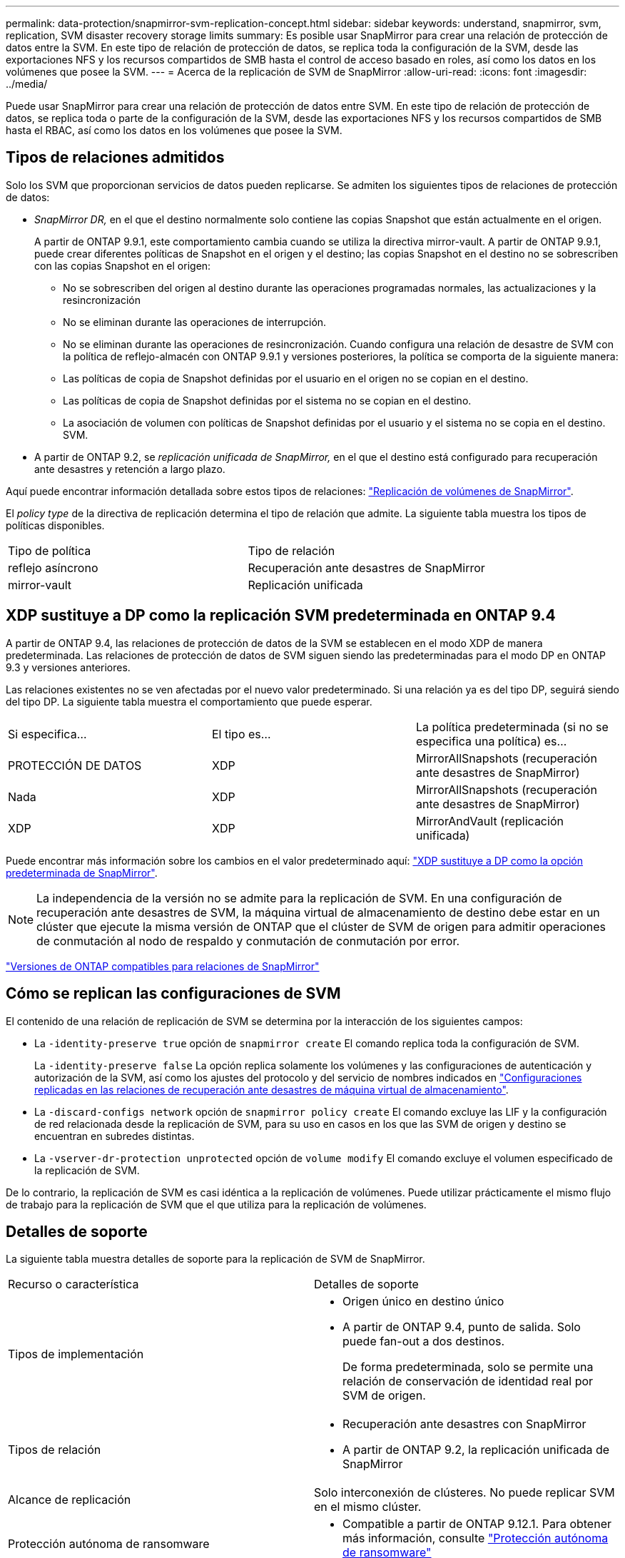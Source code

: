 ---
permalink: data-protection/snapmirror-svm-replication-concept.html 
sidebar: sidebar 
keywords: understand, snapmirror, svm, replication, SVM disaster recovery storage limits 
summary: Es posible usar SnapMirror para crear una relación de protección de datos entre la SVM. En este tipo de relación de protección de datos, se replica toda la configuración de la SVM, desde las exportaciones NFS y los recursos compartidos de SMB hasta el control de acceso basado en roles, así como los datos en los volúmenes que posee la SVM. 
---
= Acerca de la replicación de SVM de SnapMirror
:allow-uri-read: 
:icons: font
:imagesdir: ../media/


[role="lead"]
Puede usar SnapMirror para crear una relación de protección de datos entre SVM. En este tipo de relación de protección de datos, se replica toda o parte de la configuración de la SVM, desde las exportaciones NFS y los recursos compartidos de SMB hasta el RBAC, así como los datos en los volúmenes que posee la SVM.



== Tipos de relaciones admitidos

Solo los SVM que proporcionan servicios de datos pueden replicarse. Se admiten los siguientes tipos de relaciones de protección de datos:

* _SnapMirror DR,_ en el que el destino normalmente solo contiene las copias Snapshot que están actualmente en el origen.
+
A partir de ONTAP 9.9.1, este comportamiento cambia cuando se utiliza la directiva mirror-vault. A partir de ONTAP 9.9.1, puede crear diferentes políticas de Snapshot en el origen y el destino; las copias Snapshot en el destino no se sobrescriben con las copias Snapshot en el origen:

+
** No se sobrescriben del origen al destino durante las operaciones programadas normales, las actualizaciones y la resincronización
** No se eliminan durante las operaciones de interrupción.
** No se eliminan durante las operaciones de resincronización.
Cuando configura una relación de desastre de SVM con la política de reflejo-almacén con ONTAP 9.9.1 y versiones posteriores, la política se comporta de la siguiente manera:
** Las políticas de copia de Snapshot definidas por el usuario en el origen no se copian en el destino.
** Las políticas de copia de Snapshot definidas por el sistema no se copian en el destino.
** La asociación de volumen con políticas de Snapshot definidas por el usuario y el sistema no se copia en el destino.
 +
SVM.


* A partir de ONTAP 9.2, se _replicación unificada de SnapMirror,_ en el que el destino está configurado para recuperación ante desastres y retención a largo plazo.


Aquí puede encontrar información detallada sobre estos tipos de relaciones: link:snapmirror-replication-concept.html["Replicación de volúmenes de SnapMirror"].

El _policy type_ de la directiva de replicación determina el tipo de relación que admite. La siguiente tabla muestra los tipos de políticas disponibles.

[cols="2*"]
|===


| Tipo de política | Tipo de relación 


 a| 
reflejo asíncrono
 a| 
Recuperación ante desastres de SnapMirror



 a| 
mirror-vault
 a| 
Replicación unificada

|===


== XDP sustituye a DP como la replicación SVM predeterminada en ONTAP 9.4

A partir de ONTAP 9.4, las relaciones de protección de datos de la SVM se establecen en el modo XDP de manera predeterminada. Las relaciones de protección de datos de SVM siguen siendo las predeterminadas para el modo DP en ONTAP 9.3 y versiones anteriores.

Las relaciones existentes no se ven afectadas por el nuevo valor predeterminado. Si una relación ya es del tipo DP, seguirá siendo del tipo DP. La siguiente tabla muestra el comportamiento que puede esperar.

[cols="3*"]
|===


| Si especifica... | El tipo es... | La política predeterminada (si no se especifica una política) es... 


 a| 
PROTECCIÓN DE DATOS
 a| 
XDP
 a| 
MirrorAllSnapshots (recuperación ante desastres de SnapMirror)



 a| 
Nada
 a| 
XDP
 a| 
MirrorAllSnapshots (recuperación ante desastres de SnapMirror)



 a| 
XDP
 a| 
XDP
 a| 
MirrorAndVault (replicación unificada)

|===
Puede encontrar más información sobre los cambios en el valor predeterminado aquí: link:version-flexible-snapmirror-default-concept.html["XDP sustituye a DP como la opción predeterminada de SnapMirror"].

[NOTE]
====
La independencia de la versión no se admite para la replicación de SVM. En una configuración de recuperación ante desastres de SVM, la máquina virtual de almacenamiento de destino debe estar en un clúster que ejecute la misma versión de ONTAP que el clúster de SVM de origen para admitir operaciones de conmutación al nodo de respaldo y conmutación de conmutación por error.

====
link:compatible-ontap-versions-snapmirror-concept.html["Versiones de ONTAP compatibles para relaciones de SnapMirror"]



== Cómo se replican las configuraciones de SVM

El contenido de una relación de replicación de SVM se determina por la interacción de los siguientes campos:

* La `-identity-preserve true` opción de `snapmirror create` El comando replica toda la configuración de SVM.
+
La `-identity-preserve false` La opción replica solamente los volúmenes y las configuraciones de autenticación y autorización de la SVM, así como los ajustes del protocolo y del servicio de nombres indicados en link:snapmirror-svm-replication-concept.html##configurations-replicated-in-svm-disaster-recovery-relationships["Configuraciones replicadas en las relaciones de recuperación ante desastres de máquina virtual de almacenamiento"].

* La `-discard-configs network` opción de `snapmirror policy create` El comando excluye las LIF y la configuración de red relacionada desde la replicación de SVM, para su uso en casos en los que las SVM de origen y destino se encuentran en subredes distintas.
* La `-vserver-dr-protection unprotected` opción de `volume modify` El comando excluye el volumen especificado de la replicación de SVM.


De lo contrario, la replicación de SVM es casi idéntica a la replicación de volúmenes. Puede utilizar prácticamente el mismo flujo de trabajo para la replicación de SVM que el que utiliza para la replicación de volúmenes.



== Detalles de soporte

La siguiente tabla muestra detalles de soporte para la replicación de SVM de SnapMirror.

[cols="2*"]
|===


| Recurso o característica | Detalles de soporte 


 a| 
Tipos de implementación
 a| 
* Origen único en destino único
* A partir de ONTAP 9.4, punto de salida. Solo puede fan-out a dos destinos.
+
De forma predeterminada, solo se permite una relación de conservación de identidad real por SVM de origen.





 a| 
Tipos de relación
 a| 
* Recuperación ante desastres con SnapMirror
* A partir de ONTAP 9.2, la replicación unificada de SnapMirror




 a| 
Alcance de replicación
 a| 
Solo interconexión de clústeres. No puede replicar SVM en el mismo clúster.



 a| 
Protección autónoma de ransomware
 a| 
* Compatible a partir de ONTAP 9.12.1. Para obtener más información, consulte link:https://docs.netapp.com/us-en/ontap/anti-ransomware/index.html["Protección autónoma de ransomware"]




 a| 
Compatibilidad asíncrona de grupos de coherencia
 a| 
A partir de ONTAP 9.14.1, se admiten un máximo de 32 relaciones de recuperación ante desastres de SVM cuando hay grupos de coherencia. Consulte link:https://docs.netapp.com/us-en/ontap/consistency-groups/protect-task.html["Proteja un grupo de consistencia"] y.. link:https://docs.netapp.com/us-en/ontap/consistency-groups/limits.html["Límites del grupo de consistencia"] si quiere más información.



 a| 
FabricPool
 a| 
A partir de ONTAP 9.6, la replicación de SVM de SnapMirror es compatible con FabricPool.



 a| 
MetroCluster
 a| 
A partir de ONTAP 9.11.1, ambos lados de una relación de recuperación ante desastres de SVM dentro de una configuración de MetroCluster pueden actuar como origen para configuraciones de recuperación ante desastres adicionales de SVM.

A partir de ONTAP 9.5, la replicación de SVM de SnapMirror es compatible con las configuraciones de MetroCluster.

* Una configuración de MetroCluster no puede ser el destino de una relación de recuperación ante desastres de SVM.
* Solo una SVM activa en una configuración de MetroCluster puede ser el origen de una relación de recuperación ante desastres de SVM.
+
Un origen puede ser una SVM sincronizada en origen antes de realizar una conmutación de sitios o una SVM sincronizada en destino después de efectuar una conmutación de sitios.

* Cuando una configuración de MetroCluster presenta un estado estable, la SVM sincronizada en destino de MetroCluster no puede ser el origen de una relación de recuperación ante desastres de SVM, ya que los volúmenes no están en línea.
* Cuando la SVM sincronizada en origen es el origen de una relación de recuperación ante desastres de SVM, la información sobre la relación de recuperación ante desastres de SVM de origen se replica en el partner de MetroCluster.
* Durante los procesos de conmutación de sitios y conmutación de estado, se podría producir un error en la replicación al destino de recuperación ante desastres de SVM.
+
Sin embargo, una vez que finalice el proceso de conmutación de sitios o conmutación de estado, se realizarán las siguientes actualizaciones programadas para la recuperación ante desastres de la máquina virtual de almacenamiento.





 a| 
Grupo de consistencia
 a| 
Compatible a partir de ONTAP 9.14.1. Para obtener más información, consulte xref:../consistency-groups/protect.html[Proteja un grupo de consistencia].



 a| 
ONTAP S3
 a| 
No compatible con la recuperación ante desastres de SVM.



 a| 
SnapMirror síncrono
 a| 
No compatible con la recuperación ante desastres de SVM.



 a| 
Independencia de versiones
 a| 
No admitido.



 a| 
Cifrado de volúmenes
 a| 
* Los volúmenes cifrados en el origen se cifran en el destino.
* Los servidores incorporados de Key Manager o KMIP deben configurarse en el destino.
* En el destino se generan nuevas claves de cifrado.
* Si el destino no contiene un nodo compatible con el cifrado de volúmenes ., la replicación se realiza correctamente, pero los volúmenes de destino no están cifrados.


|===


== Configuraciones replicadas en las relaciones de recuperación ante desastres de máquina virtual de almacenamiento

La siguiente tabla muestra la interacción del `snapmirror create -identity-preserve` y la `snapmirror policy create -discard-configs network` opción:

[cols="5*"]
|===


2+| Configuración replicada 2+| `*‑identity‑preserve true*` | `*‑identity‑preserve false*` 


|  |  | *Política sin `-discard-configs network` set* | *Política con `-discard-configs network` set* |  


 a| 
Red
 a| 
LIF NAS
 a| 
Sí
 a| 
No
 a| 
No



 a| 
Configuración de Kerberos para LIF
 a| 
Sí
 a| 
No
 a| 
No



 a| 
LIF SAN
 a| 
No
 a| 
No
 a| 
No



 a| 
Directivas de firewall
 a| 
Sí
 a| 
Sí
 a| 
No



 a| 
Normativas de servicio
 a| 
Sí
 a| 
Sí
 a| 
No



 a| 
Rutas
 a| 
Sí
 a| 
No
 a| 
No



 a| 
Dominio de retransmisión
 a| 
No
 a| 
No
 a| 
No



 a| 
Subred
 a| 
No
 a| 
No
 a| 
No



 a| 
Espacio IP
 a| 
No
 a| 
No
 a| 
No



 a| 
SMB
 a| 
Servidor SMB
 a| 
Sí
 a| 
Sí
 a| 
No



 a| 
Grupos locales y usuario local
 a| 
Sí
 a| 
Sí
 a| 
Sí



 a| 
Privilegio
 a| 
Sí
 a| 
Sí
 a| 
Sí



 a| 
Copia oculta
 a| 
Sí
 a| 
Sí
 a| 
Sí



 a| 
BranchCache
 a| 
Sí
 a| 
Sí
 a| 
Sí



 a| 
Opciones del servidor
 a| 
Sí
 a| 
Sí
 a| 
Sí



 a| 
Seguridad del servidor
 a| 
Sí
 a| 
Sí
 a| 
No



 a| 
Directorio inicial, compartir
 a| 
Sí
 a| 
Sí
 a| 
Sí



 a| 
Enlace simbólico
 a| 
Sí
 a| 
Sí
 a| 
Sí



 a| 
Política de Fpolicy, política de FSecurity y NTFS de FSecurity
 a| 
Sí
 a| 
Sí
 a| 
Sí



 a| 
Asignación de nombres y asignación de grupos
 a| 
Sí
 a| 
Sí
 a| 
Sí



 a| 
Información de auditoría
 a| 
Sí
 a| 
Sí
 a| 
Sí



 a| 
NFS
 a| 
Políticas de exportación
 a| 
Sí
 a| 
Sí
 a| 
No



 a| 
Reglas de la política de exportación
 a| 
Sí
 a| 
Sí
 a| 
No



 a| 
Servidor NFS
 a| 
Sí
 a| 
Sí
 a| 
No



 a| 
RBAC
 a| 
Certificados de seguridad
 a| 
Sí
 a| 
Sí
 a| 
No



 a| 
Inicio de sesión de usuario, clave pública, función y configuración de funciones
 a| 
Sí
 a| 
Sí
 a| 
Sí



 a| 
SSL
 a| 
Sí
 a| 
Sí
 a| 
No



 a| 
Servicios de nombres
 a| 
Hosts DNS y DNS
 a| 
Sí
 a| 
Sí
 a| 
No



 a| 
Usuario UNIX y grupo UNIX
 a| 
Sí
 a| 
Sí
 a| 
Sí



 a| 
Kerberos Reino y bloques de claves Kerberos
 a| 
Sí
 a| 
Sí
 a| 
No



 a| 
Cliente LDAP y LDAP
 a| 
Sí
 a| 
Sí
 a| 
No



 a| 
Grupo de red
 a| 
Sí
 a| 
Sí
 a| 
No



 a| 
NIS
 a| 
Sí
 a| 
Sí
 a| 
No



 a| 
Acceso Web y Web
 a| 
Sí
 a| 
Sí
 a| 
No



 a| 
Volumen
 a| 
Objeto
 a| 
Sí
 a| 
Sí
 a| 
Sí



 a| 
Copias Snapshot, políticas de Snapshot y políticas de eliminación automática
 a| 
Sí
 a| 
Sí
 a| 
Sí



 a| 
Política de eficiencia
 a| 
Sí
 a| 
Sí
 a| 
Sí



 a| 
Regla de política de cuotas y de política de cuotas
 a| 
Sí
 a| 
Sí
 a| 
Sí



 a| 
Cola de recuperación
 a| 
Sí
 a| 
Sí
 a| 
Sí



 a| 
Volumen raíz
 a| 
Espacio de nombres
 a| 
Sí
 a| 
Sí
 a| 
Sí



 a| 
Datos de usuarios
 a| 
No
 a| 
No
 a| 
No



 a| 
Qtrees
 a| 
No
 a| 
No
 a| 
No



 a| 
Cuotas
 a| 
No
 a| 
No
 a| 
No



 a| 
Calidad de servicio en el nivel de los archivos
 a| 
No
 a| 
No
 a| 
No



 a| 
Atributos: estado del volumen raíz, garantía de espacio, tamaño, tamaño automático y número total de archivos
 a| 
No
 a| 
No
 a| 
No



 a| 
Calidad de servicio del almacenamiento
 a| 
Grupo de políticas de calidad de servicio
 a| 
Sí
 a| 
Sí
 a| 
Sí



 a| 
Fibre Channel (FC)
 a| 
No
 a| 
No
 a| 
No



 a| 
ISCSI
 a| 
No
 a| 
No
 a| 
No



 a| 
LUN
 a| 
Objeto
 a| 
Sí
 a| 
Sí
 a| 
Sí



 a| 
grupos de iniciadores
 a| 
No
 a| 
No
 a| 
No



 a| 
conjuntos de puertos
 a| 
No
 a| 
No
 a| 
No



 a| 
Números de serie
 a| 
No
 a| 
No
 a| 
No



 a| 
SNMP
 a| 
usuarios v3
 a| 
Sí
 a| 
Sí
 a| 
No

|===


== Límites de almacenamiento para recuperación ante desastres de SVM

En la siguiente tabla se muestra el número máximo recomendado de volúmenes y relaciones de recuperación ante desastres de SVM admitidas por objeto de almacenamiento. Debe ser consciente de que los límites dependen a menudo de la plataforma. Consulte la link:https://hwu.netapp.com/["Hardware Universe"^] para conocer los límites de su configuración específica.

[cols="2*"]
|===


| Objeto de almacenamiento | Límite 


 a| 
SVM
 a| 
300 volúmenes flexibles



 a| 
Pareja de HA
 a| 
1,000 volúmenes flexibles



 a| 
Clúster
 a| 
128 Relaciones de desastre de SVM

|===